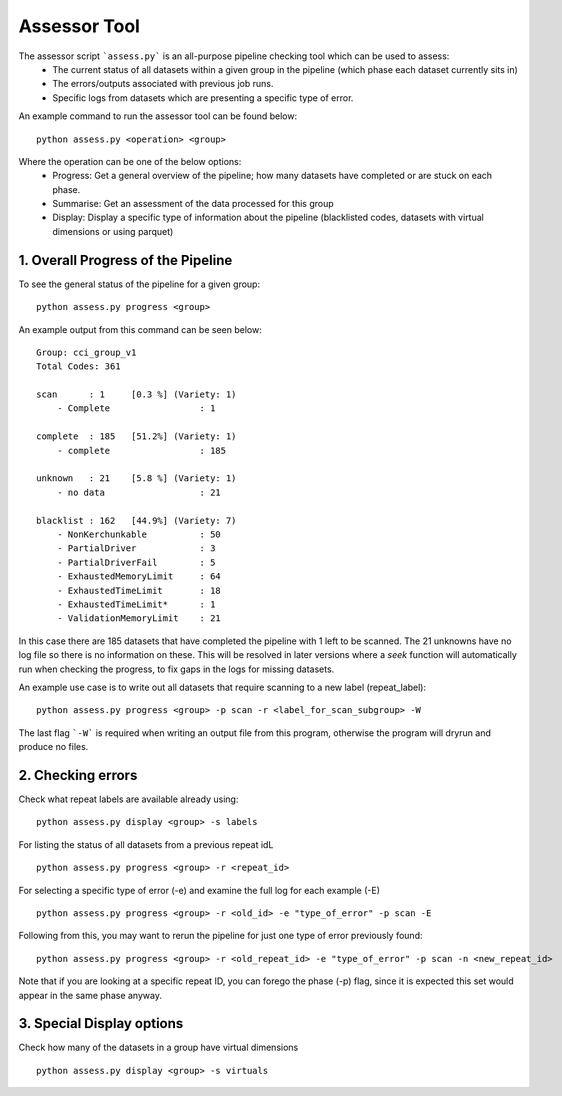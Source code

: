 Assessor Tool
=============

The assessor script ```assess.py``` is an all-purpose pipeline checking tool which can be used to assess:
 - The current status of all datasets within a given group in the pipeline (which phase each dataset currently sits in)
 - The errors/outputs associated with previous job runs.
 - Specific logs from datasets which are presenting a specific type of error.

An example command to run the assessor tool can be found below:
::
    
    python assess.py <operation> <group>

Where the operation can be one of the below options:
 - Progress: Get a general overview of the pipeline; how many datasets have completed or are stuck on each phase.
 - Summarise: Get an assessment of the data processed for this group
 - Display: Display a specific type of information about the pipeline (blacklisted codes, datasets with virtual dimensions or using parquet)

1. Overall Progress of the Pipeline
-----------------------------------

To see the general status of the pipeline for a given group:
::

    python assess.py progress <group>

An example output from this command can be seen below:
::

    Group: cci_group_v1
    Total Codes: 361

    scan      : 1     [0.3 %] (Variety: 1)
        - Complete                 : 1

    complete  : 185   [51.2%] (Variety: 1)
        - complete                 : 185

    unknown   : 21    [5.8 %] (Variety: 1)
        - no data                  : 21

    blacklist : 162   [44.9%] (Variety: 7)
        - NonKerchunkable          : 50
        - PartialDriver            : 3
        - PartialDriverFail        : 5
        - ExhaustedMemoryLimit     : 64
        - ExhaustedTimeLimit       : 18
        - ExhaustedTimeLimit*      : 1
        - ValidationMemoryLimit    : 21

In this case there are 185 datasets that have completed the pipeline with 1 left to be scanned. The 21 unknowns have no log file so there is no information on these. This will be resolved in later versions where a `seek` function will automatically run when checking the progress, to fix gaps in the logs for missing datasets.


An example use case is to write out all datasets that require scanning to a new label (repeat_label):
::

    python assess.py progress <group> -p scan -r <label_for_scan_subgroup> -W


The last flag ```-W``` is required when writing an output file from this program, otherwise the program will dryrun and produce no files.

2. Checking errors
------------------
Check what repeat labels are available already using:
::

    python assess.py display <group> -s labels

For listing the status of all datasets from a previous repeat idL
::

    python assess.py progress <group> -r <repeat_id>


For selecting a specific type of error (-e) and examine the full log for each example (-E)
::

    python assess.py progress <group> -r <old_id> -e "type_of_error" -p scan -E

Following from this, you may want to rerun the pipeline for just one type of error previously found:
::

    python assess.py progress <group> -r <old_repeat_id> -e "type_of_error" -p scan -n <new_repeat_id>

Note that if you are looking at a specific repeat ID, you can forego the phase (-p) flag, since it is expected this set would appear in the same phase anyway.

3. Special Display options
--------------------------

Check how many of the datasets in a group have virtual dimensions
::

    python assess.py display <group> -s virtuals